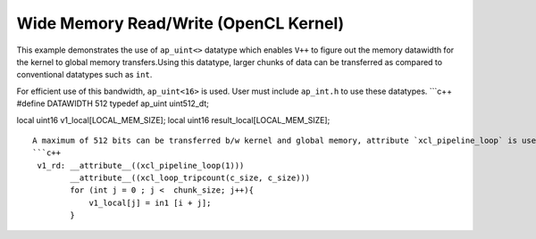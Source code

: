 Wide Memory Read/Write (OpenCL Kernel)
======================================

This example demonstrates the use of ``ap_uint<>`` datatype which
enables ``V++`` to figure out the memory datawidth for the kernel to
global memory transfers.Using this datatype, larger chunks of data can
be transferred as compared to conventional datatypes such as ``int``.

For efficient use of this bandwidth, ``ap_uint<16>`` is used. User must
include ``ap_int.h`` to use these datatypes. \```c++ #define DATAWIDTH
512 typedef ap_uint uint512_dt;

local uint16 v1_local[LOCAL_MEM_SIZE]; local uint16
result_local[LOCAL_MEM_SIZE];

::

   A maximum of 512 bits can be transferred b/w kernel and global memory, attribute `xcl_pipeline_loop` is used to infer the burst read/write.
   ```c++
    v1_rd: __attribute__((xcl_pipeline_loop(1)))
           __attribute__((xcl_loop_tripcount(c_size, c_size)))
           for (int j = 0 ; j <  chunk_size; j++){
               v1_local[j] = in1 [i + j];
           }
